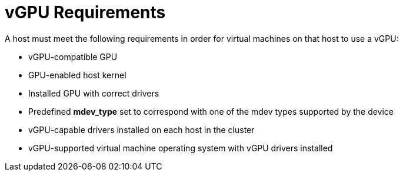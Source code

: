 :_content-type: CONCEPT
[id='vGPU_Requirements_{context}']
= vGPU Requirements

// Included in:
// PPG
// Install:
// * asm-Host_Requirements
// * appe-Preparing_a_Host_for_vGPU_Installation
// VMM

A host must meet the following requirements in order for virtual machines on that host to use a vGPU:

* vGPU-compatible GPU

* GPU-enabled host kernel

* Installed GPU with correct drivers

* Predefined *mdev_type* set to correspond with one of the mdev types supported by the device

* vGPU-capable drivers installed on each host in the cluster

* vGPU-supported virtual machine operating system with vGPU drivers installed
